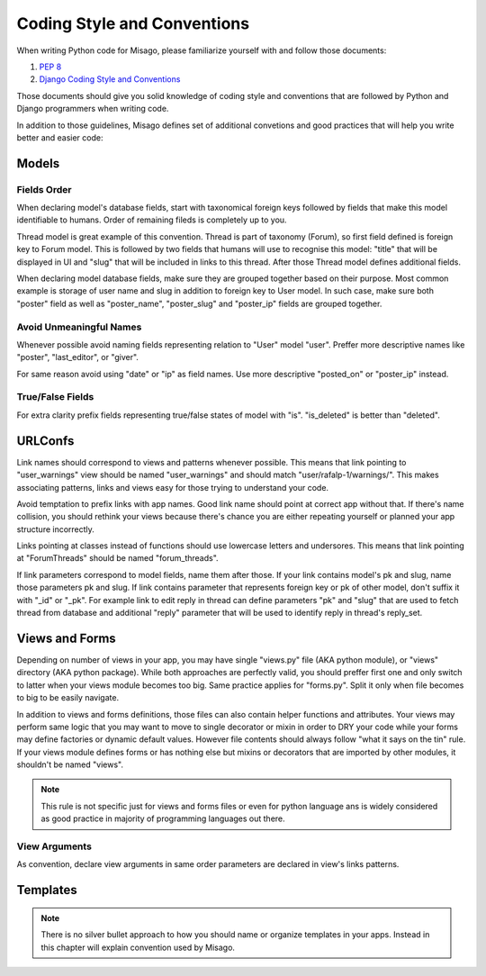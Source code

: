 ============================
Coding Style and Conventions
============================

When writing Python code for Misago, please familiarize yourself with and follow those documents:

1. `PEP 8 <http://www.python.org/dev/peps/pep-0008/>`_
2. `Django Coding Style and Conventions <https://docs.djangoproject.com/en/dev/internals/contributing/writing-code/coding-style/>`_

Those documents should give you solid knowledge of coding style and conventions that are followed by Python and Django programmers when writing code.

In addition to those guidelines, Misago defines set of additional convetions and good practices that will help you write better and easier code:


Models
======

Fields Order
------------

When declaring model's database fields, start with taxonomical foreign keys followed by fields that make this model identifiable to humans. Order of remaining fileds is completely up to you.

Thread model is great example of this convention. Thread is part of taxonomy (Forum), so first field defined is foreign key to Forum model. This is followed by two fields that humans will use to recognise this model: "title" that will be displayed in UI and "slug" that will be included in links to this thread. After those Thread model defines additional fields.

When declaring model database fields, make sure they are grouped together based on their purpose. Most common example is storage of user name and slug in addition to foreign key to User model. In such case, make sure both "poster" field as well as "poster_name", "poster_slug" and "poster_ip" fields are grouped together.


Avoid Unmeaningful Names
------------------------

Whenever possible avoid naming fields representing relation to "User" model "user". Preffer more descriptive names like "poster", "last_editor", or "giver".

For same reason avoid using "date" or "ip" as field names. Use more descriptive "posted_on" or "poster_ip" instead.


True/False Fields
-----------------

For extra clarity prefix fields representing true/false states of model with "is". "is_deleted" is better than "deleted".


URLConfs
========

Link names should correspond to views and patterns whenever possible. This means that link pointing to "user_warnings" view should be named "user_warnings" and should match "user/rafalp-1/warnings/". This makes associating patterns, links and views easy for those trying to understand your code.

Avoid temptation to prefix links with app names. Good link name should point at correct app without that. If there's name collision, you should rethink your views because there's chance you are either repeating yourself or planned your app structure incorrectly.

Links pointing at classes instead of functions should use lowercase letters and undersores. This means that link pointing at "ForumThreads" should be named "forum_threads".

If link parameters correspond to model fields, name them after those. If your link contains model's pk and slug, name those parameters pk and slug. If link contains parameter that represents foreign key or pk of other model, don't suffix it with "_id" or "_pk". For example link to edit reply in thread can define parameters "pk" and "slug" that are used to fetch thread from database and additional "reply" parameter that will be used to identify reply in thread's reply_set.


Views and Forms
===============

Depending on number of views in your app, you may have single "views.py" file (AKA python module), or "views" directory (AKA python package). While both approaches are perfectly valid, you should preffer first one and only switch to latter when your views module becomes too big. Same practice applies for "forms.py". Split it only when file becomes to big to be easily navigate.

In addition to views and forms definitions, those files can also contain helper functions and attributes. Your views may perform same logic that you may want to move to single decorator or mixin in order to DRY your code while your forms may define factories or dynamic default values. However file contents should always follow "what it says on the tin" rule. If your views module defines forms or has nothing else but mixins or decorators that are imported by other modules, it shouldn't be named "views".

.. note::
   This rule is not specific just for views and forms files or even for python language ans is widely considered as good practice in majority of programming languages out there.


View Arguments
--------------

As convention, declare view arguments in same order parameters are declared in view's links patterns.

Templates
=========

.. note::
   There is no silver bullet approach to how you should name or organize templates in your apps. Instead in this chapter will explain convention used by Misago.

